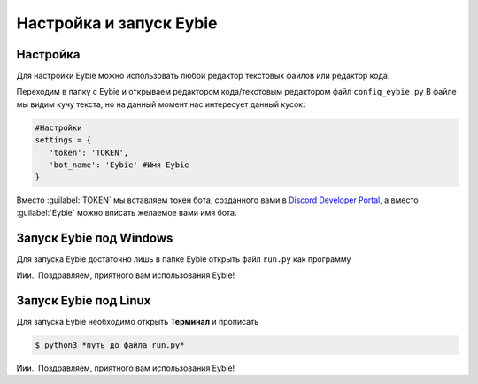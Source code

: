Настройка и запуск Eybie
===================================

Настройка
~~~~~~~~~
Для настройки Eybie можно использовать любой редактор текстовых файлов или редактор кода.

Переходим в папку с Eybie и открываем редактором кода/текстовым редактором файл ``config_eybie.py``
В файле мы видим кучу текста, но на данный момент нас интересует данный кусок:

.. code-block:: code

   #Настройки
   settings = {
      'token': 'TOKEN',
      'bot_name': 'Eybie' #Имя Eybie
   }

Вместо :guilabel:`TOKEN` мы вставляем токен бота, созданного вами в `Discord Developer Portal <https://discord.com/developers/applications>`_, а вместо :guilabel:`Eybie` можно вписать желаемое вами имя бота.

Запуск Eybie под Windows
~~~~~~~~~~~~~~~~~~~~~~~
Для запуска Eybie достаточно лишь в папке Eybie открыть файл ``run.py`` как программу

Иии.. Поздравляем, приятного вам использования Eybie!

Запуск Eybie под Linux
~~~~~~~~~~~~~~~~~~~~~~
Для запуска Eybie необходимо открыть **Терминал** и прописать

.. code-block:: console
   
   $ python3 *путь до файла run.py*

Иии.. Поздравляем, приятного вам использования Eybie!